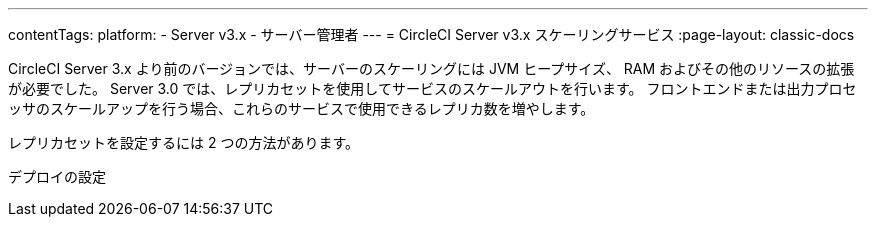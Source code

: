 ---
contentTags:
  platform:
  - Server v3.x
  - サーバー管理者
---
= CircleCI Server v3.x スケーリングサービス
:page-layout: classic-docs

:icons: font
:toc: macro
:toc-title:

CircleCI Server 3.x より前のバージョンでは、サーバーのスケーリングには JVM ヒープサイズ、 RAM およびその他のリソースの拡張が必要でした。 Server 3.0 では、レプリカセットを使用してサービスのスケールアウトを行います。 フロントエンドまたは出力プロセッサのスケールアップを行う場合、これらのサービスで使用できるレプリカ数を増やします。

レプリカセットを設定するには 2 つの方法があります。

デプロイの設定
